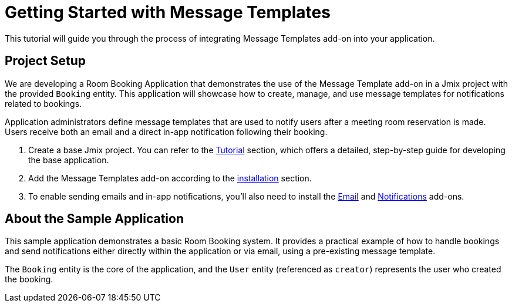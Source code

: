 = Getting Started with Message Templates

This tutorial will guide you through the process of integrating Message Templates add-on into your application.

[[project-setup]]
== Project Setup

We are developing a Room Booking Application that demonstrates the use of the Message Template add-on in a Jmix project with the provided `Booking` entity. This application will showcase how to create, manage, and use message templates for notifications related to bookings.

Application administrators define message templates that are used to notify users after a meeting room reservation is made. Users receive both an email and a direct in-app notification following their booking.

. Create a base Jmix project. You can refer to the xref:tutorial:project-setup.adoc[Tutorial] section, which offers a detailed, step-by-step guide for developing the base application.
. Add the Message Templates add-on according to the xref:index.adoc#installation[installation] section.
. To enable sending emails and in-app notifications, you'll also need to install the xref:email:index.adoc[Email] and xref:notifications:index.adoc[Notifications] add-ons.

[[about-app]]
== About the Sample Application

This sample application demonstrates a basic Room Booking system. It provides a practical example of how to handle bookings and send notifications either directly within the application or via email, using a pre-existing message template.

The `Booking` entity is the core of the application, and the `User` entity (referenced as `creator`) represents the user who created the booking.



